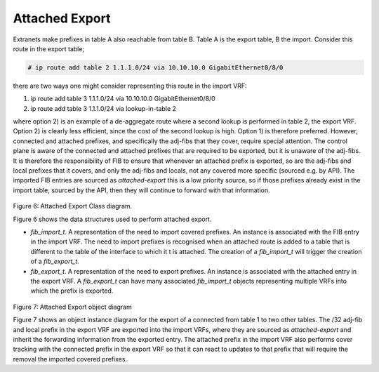 .. _attachedexport:

Attached Export
^^^^^^^^^^^^^^^^

Extranets make prefixes in table A also reachable from table B. Table A is the export table,
B the import. Consider this route in the export table;

.. code-block:: console

   # ip route add table 2 1.1.1.0/24 via 10.10.10.0 GigabitEthernet0/8/0

there are two ways one might consider representing this route in the import VRF:

#. ip route add table 3 1.1.1.0/24 via 10.10.10.0 GigabitEthernet0/8/0
#. ip route add table 3 1.1.1.0/24 via lookup-in-table 2

where option 2) is an example of a de-aggregate route where a second lookup is
performed in table 2, the export VRF. Option 2) is clearly less efficient, since
the cost of the second lookup is high. Option 1) is therefore preferred. However,
connected and attached prefixes, and specifically the adj-fibs that they cover,
require special attention. The control plane is aware of the connected and
attached prefixes that are required to be exported, but it is unaware of the
adj-fibs. It is therefore the responsibility of FIB to ensure that whenever an
attached prefix is exported, so are the adj-fibs and local prefixes that it
covers, and only the adj-fibs and locals, not any covered more specific
(sourced e.g. by API). The imported FIB entries are sourced as *attached-export*
this is a low priority source, so if those prefixes already exist in the import
table, sourced by the API, then they will continue to forward with that information.

.. figure:: /_images/fib20fig6.png

Figure 6: Attached Export Class diagram.

Figure 6 shows the data structures used to perform attached export.

- *fib_import_t*. A representation of the need to import covered prefixes. An instance is associated with the FIB entry in the import VRF. The need to import prefixes is recognised when an attached route is added to a table that is different to the table of the interface to which it t is attached. The creation of a *fib_import_t* will trigger the creation of a *fib_export_t*.
- *fib_export_t*. A representation of the need to export prefixes. An instance is associated with the attached entry in the export VRF. A *fib_export_t* can have many associated *fib_import_t* objects representing multiple VRFs into which the prefix is exported.

.. figure:: /_images/fib20fig6.png

Figure 7: Attached Export object diagram

Figure 7 shows an object instance diagram for the export of a connected from table
1 to two other tables. The /32 adj-fib and local prefix in the export VRF are
exported into the import VRFs, where they are sourced as *attached-export* and
inherit the forwarding information from the exported entry. The attached prefix
in the import VRF also performs cover tracking with the connected prefix in the
export VRF so that it can react to updates to that prefix that will require the
removal the imported covered prefixes.

